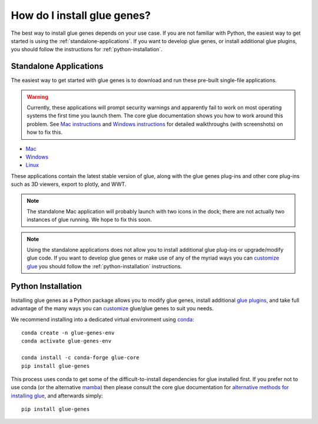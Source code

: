 .. _Installation:

How do I install glue genes?
############################

The best way to install glue genes depends on your use case. If you are not
familiar with Python, the easiest way to get started is using the
:ref:`standalone-applications`. If you want to develop glue genes, or
install additional glue plugins, you should follow the instructions for
:ref:`python-installation`.


.. _standalone-applications:

Standalone Applications
========================

The easiest way to get started with glue genes is to download and run these
pre-built single-file applications.

.. warning::
    Currently, these applications will prompt security warnings and apparently fail to work
    on most operating systems the first time you launch them. The core glue documentation
    shows you how to work around this problem. See `Mac instructions <http://docs.glueviz.org/en/stable/installation/standalone.html#macos-x>`_ and `Windows instructions <http://docs.glueviz.org/en/stable/installation/standalone.html#windows>`_ for detailed walkthroughs (with
    screenshots) on how to fix this.

* `Mac <https://gluesolutions.s3.amazonaws.com/installers/genes/glue+genes.dmg>`_
* `Windows <https://gluesolutions.s3.amazonaws.com/installers/genes/glue+genes.exe>`_
* `Linux <https://gluesolutions.s3.amazonaws.com/installers/genes/glue-genes>`_

These applications contain the latest stable version of glue, along with the glue genes
plug-ins and other core plug-ins such as 3D viewers, export to plotly, and WWT.

.. note::
    The standalone Mac application will probably launch with two icons in the dock;
    there are not actually two instances of glue running. We hope to fix this soon.


.. note::
    Using the standalone applications does not allow you to install additional glue plug-ins
    or upgrade/modify glue code. If you want to develop glue genes or make use of any of the 
    myriad ways you can `customize glue <https://glueviz.readthedocs.io/en/stable/customizing_guide/customization.html>`_ you should follow the 
    :ref:`python-installation` instructions.


.. _python-installation:

Python Installation
====================

Installing glue genes as a Python package allows you to modify glue genes,
install additional `glue plugins <https://glueviz.org/plugins.html>`_, and
take full advantage of the many ways you can `customize <http://docs.glueviz.org/en/stable/customizing_guide/customization.html>`_ glue/glue genes to suit
you needs.

We recommend installing into a dedicated virtual environment using `conda <https://www.anaconda.com>`_::

    conda create -n glue-genes-env
    conda activate glue-genes-env

    conda install -c conda-forge glue-core
    pip install glue-genes

This process uses conda to get some of the difficult-to-install dependencies
for glue installed first. If you prefer not to use conda (or the alternative `mamba <https://mamba.readthedocs.io/en/latest/>`_) then please consult the core glue documentation for `alternative methods for installing glue <http://docs.glueviz.org/en/stable/installation/installation.html>`_, and afterwards simply::

    pip install glue-genes
